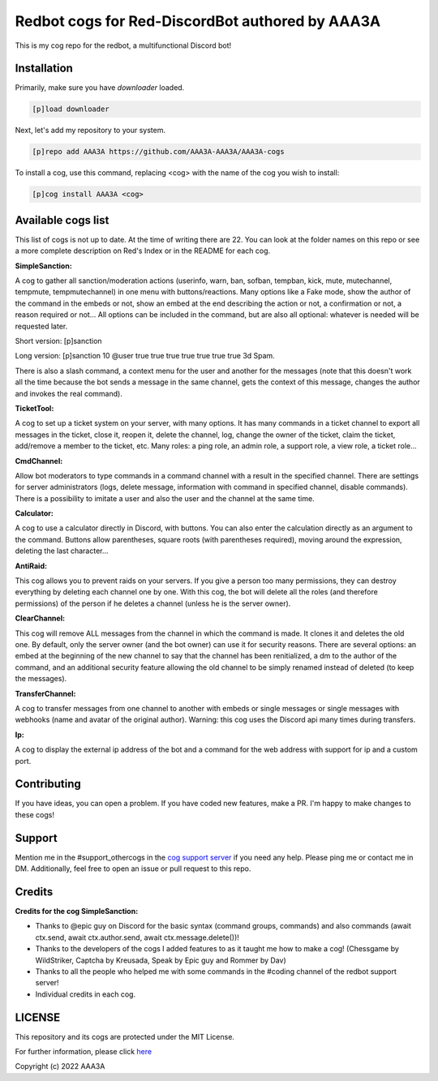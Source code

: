 ================================================
Redbot cogs for Red-DiscordBot authored by AAA3A
================================================

This is my cog repo for the redbot, a multifunctional Discord bot!

------------
Installation
------------

Primarily, make sure you have `downloader` loaded.

.. code-block:: ini

    [p]load downloader

Next, let's add my repository to your system.

.. code-block:: ini

    [p]repo add AAA3A https://github.com/AAA3A-AAA3A/AAA3A-cogs

To install a cog, use this command, replacing <cog> with the name of the cog you wish to install:

.. code-block:: ini

    [p]cog install AAA3A <cog>

-------------------
Available cogs list
-------------------

This list of cogs is not up to date. At the time of writing there are 22. You can look at the folder names on this repo or see a more complete description on Red's Index or in the README for each cog.

**SimpleSanction:**

A cog to gather all sanction/moderation actions (userinfo, warn, ban, sofban, tempban, kick, mute, mutechannel, tempmute, tempmutechannel) in one menu with buttons/reactions.  Many options like a Fake mode, show the author of the command in the embeds or not, show an embed at the end describing the action or not, a confirmation or not, a reason required or not... All options can be included in the command, but are also all optional: whatever is needed will be requested later.

Short version: [p]sanction

Long version: [p]sanction 10 @user true true true true true true true 3d Spam.

There is also a slash command, a context menu for the user and another for the messages (note that this doesn't work all the time because the bot sends a message in the same channel, gets the context of this message, changes the author and invokes the real command).

**TicketTool:**

A cog to set up a ticket system on your server, with many options. It has many commands in a ticket channel to export all messages in the ticket, close it, reopen it, delete the channel, log, change the owner of the ticket, claim the ticket, add/remove a member to the ticket, etc. Many roles: a ping role, an admin role, a support role, a view role, a ticket role...

**CmdChannel:**

Allow bot moderators to type commands in a command channel with a result in the specified channel.
There are settings for server administrators (logs, delete message, information with command in specified channel, disable commands).
There is a possibility to imitate a user and also the user and the channel at the same time.

**Calculator:**

A cog to use a calculator directly in Discord, with buttons. You can also enter the calculation directly as an argument to the command. Buttons allow parentheses, square roots (with parentheses required), moving around the expression, deleting the last character...

**AntiRaid:**

This cog allows you to prevent raids on your servers. If you give a person too many permissions, they can destroy everything by deleting each channel one by one. With this cog, the bot will delete all the roles (and therefore permissions) of the person if he deletes a channel (unless he is the server owner).

**ClearChannel:**

This cog will remove ALL messages from the channel in which the command is made. It clones it and deletes the old one. By default, only the server owner (and the bot owner) can use it for security reasons. There are several options: an embed at the beginning of the new channel to say that the channel has been renitialized, a dm to the author of the command, and an additional security feature allowing the old channel to be simply renamed instead of deleted (to keep the messages).

**TransferChannel:**

A cog to transfer messages from one channel to another with embeds or single messages or single messages with webhooks (name and avatar of the original author). Warning: this cog uses the Discord api many times during transfers.

**Ip:**

A cog to display the external ip address of the bot and a command for the web address with support for ip and a custom port.

------------
Contributing
------------

If you have ideas, you can open a problem. If you have coded new features, make a PR. I'm happy to make changes to these cogs!

-------
Support
-------

Mention me in the #support_othercogs in the `cog support server <https://discord.gg/GET4DVk>`_ if you need any help.
Please ping me or contact me in DM.
Additionally, feel free to open an issue or pull request to this repo.

-------
Credits
-------

**Credits for the cog SimpleSanction:**

* Thanks to @epic guy on Discord for the basic syntax (command groups, commands) and also commands (await ctx.send, await ctx.author.send, await ctx.message.delete())!

* Thanks to the developers of the cogs I added features to as it taught me how to make a cog! (Chessgame by WildStriker, Captcha by Kreusada, Speak by Epic guy and Rommer by Dav)

* Thanks to all the people who helped me with some commands in the #coding channel of the redbot support server!

* Individual credits in each cog.

-------
LICENSE
-------

This repository and its cogs are protected under the MIT License.

For further information, please click `here <https://github.com/AAA3A-AAA3A/AAA3A-cogs/blob/main/LICENSE>`_

Copyright (c) 2022 AAA3A